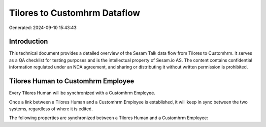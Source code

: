 =============================
Tilores to Customhrm Dataflow
=============================

Generated: 2024-09-10 15:43:43

Introduction
------------

This technical document provides a detailed overview of the Sesam Talk data flow from Tilores to Customhrm. It serves as a QA checklist for testing purposes and is the intellectual property of Sesam.io AS. The content contains confidential information regulated under an NDA agreement, and sharing or distributing it without written permission is prohibited.

Tilores Human to Customhrm Employee
-----------------------------------
Every Tilores Human will be synchronized with a Customhrm Employee.

Once a link between a Tilores Human and a Customhrm Employee is established, it will keep in sync between the two systems, regardless of where it is edited.

The following properties are synchronized between a Tilores Human and a Customhrm Employee:

.. list-table::
   :header-rows: 1

   * - Tilores Human Property
     - Customhrm Employee Property
     - Customhrm Data Type

